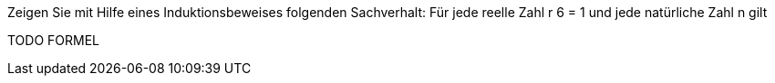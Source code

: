 Zeigen Sie mit Hilfe eines Induktionsbeweises folgenden Sachverhalt:
Für jede reelle Zahl r 6 = 1 und jede natürliche Zahl n gilt


TODO FORMEL